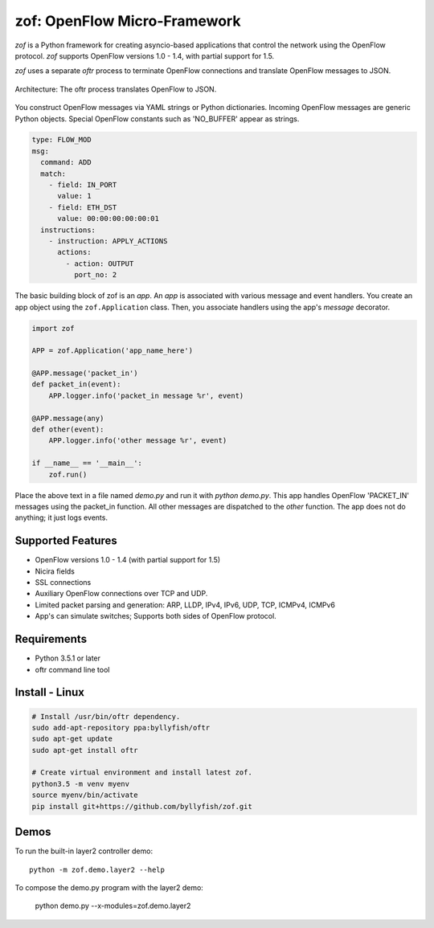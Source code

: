 zof: OpenFlow Micro-Framework
================================

*zof* is a Python framework for creating asyncio-based applications that control 
the network using the OpenFlow protocol. *zof* supports OpenFlow versions 1.0 - 1.4, with partial support for 1.5.

*zof* uses a separate *oftr* process to terminate OpenFlow connections and translate OpenFlow messages to JSON.

.. figure:: doc/sphinx/_static/img/zof_architecture.png
    :align: center
    :alt: Architecture diagram
    
    Architecture: The oftr process translates OpenFlow to JSON.

You construct OpenFlow messages via YAML strings or Python dictionaries. Incoming OpenFlow messages are generic Python objects.  Special OpenFlow constants such as 'NO_BUFFER' appear as strings.

.. code:: yaml

    type: FLOW_MOD
    msg:
      command: ADD
      match:
        - field: IN_PORT
          value: 1
        - field: ETH_DST
          value: 00:00:00:00:00:01
      instructions:
        - instruction: APPLY_ACTIONS
          actions:
            - action: OUTPUT
              port_no: 2

The basic building block of zof is an *app*. An *app* is associated with various message and event handlers.
You create an app object using the ``zof.Application`` class. Then, you associate handlers using the app's `message` decorator.

.. code:: python

    import zof

    APP = zof.Application('app_name_here')

    @APP.message('packet_in')
    def packet_in(event):
        APP.logger.info('packet_in message %r', event)

    @APP.message(any)
    def other(event):
        APP.logger.info('other message %r', event)

    if __name__ == '__main__':
        zof.run()

Place the above text in a file named `demo.py` and run it with `python demo.py`. This app handles OpenFlow 'PACKET_IN' messages using the packet_in function. All other messages are dispatched to the `other` function. The app does not do anything; it just logs events.

.. (TODO) image of command line 

Supported Features
------------------

- OpenFlow versions 1.0 - 1.4 (with partial support for 1.5)
- Nicira fields
- SSL connections
- Auxiliary OpenFlow connections over TCP and UDP.
- Limited packet parsing and generation: ARP, LLDP, IPv4, IPv6, UDP, TCP, ICMPv4, ICMPv6
- App's can simulate switches; Supports both sides of OpenFlow protocol.

Requirements
------------

- Python 3.5.1 or later
- oftr command line tool


Install - Linux
---------------

.. code:: bash

    # Install /usr/bin/oftr dependency.
    sudo add-apt-repository ppa:byllyfish/oftr
    sudo apt-get update
    sudo apt-get install oftr

    # Create virtual environment and install latest zof.
    python3.5 -m venv myenv
    source myenv/bin/activate
    pip install git+https://github.com/byllyfish/zof.git


Demos
-----

To run the built-in layer2 controller demo::

    python -m zof.demo.layer2 --help

To compose the demo.py program with the layer2 demo:

    python demo.py --x-modules=zof.demo.layer2

.. (TODO) To run the agent simulator demo::

    python -m zof.demo.agent_simulator --help

.. (TODO) To run the command line tool demo::

    python -m zof.demo.ofctl --help

